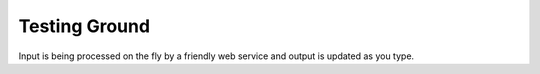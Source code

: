 ==============
Testing Ground
==============

Input is being processed on the fly by a friendly web service and output is
updated as you type.

.. raw:: html
  <section id="testingground">
    <table style="width: 100%; table-layout: fixed">
      <thead>
        <tr>
          <th>Input</th>
          <th>Output</th>
        </tr>
      </thead>
      <tbody>
        <tr>
          <td style="width: 50%; height: 550px; vertical-align: top;">
            <textarea id="yaml-input" style="width: 100%; height: 100%">
  - test some
  - {YAML: here}
  - foo: bar
    ? [1, 2, 3]
    : !!str "string"
  -
    ? &amp;a anchor
    : !!bool yes
    ? reference to anchor
    : *a</textarea>
          </td>
          <td style="width: 50%; vertical-align: top; height: 550px; padding-left: 10px">
            <div style="width:100%; height:100%; overflow: scroll">
              <pre id="yaml-output" style="width: 100%"/>
            </div>
          </td>
        </tr>
      </tbody>
    </table>
    <div id="style-options">
      <div class="style-option">Output style:</div>
      <div class="style-option">
        <input type="radio" name="style" id="style-minimal" value="minimal"/>
        <label for="style-minimal">Minimal</label>
      </div>
      <div class="style-option">
        <input type="radio" name="style" id="style-default" value="default"/>
        <label for="style-default">Default</label>
      </div>
      <div class="style-option">
        <input type="radio" name="style" id="style-explanatory" value="explanatory" checked="checked"/>
        <label for="style-explanatory">Explanatory</label>
      </div>
      <div class="style-option">
        <input type="radio" name="style" id="style-block" value="block"/>
        <label for="style-block">Block Only</label>
      </div>
      <div class="style-option">
        <input type="radio" name="style" id="style-json" value="json"/>
        <label for="style-json">JSON</label>
      </div>
      <div class="style-option">
        <input type="radio" name="style" id="style-tokens" value="tokens"/>
        <label for="style-tokens">Tokens</label>
      </div>
    </div>
  </section>
  <script type="text/javascript">
    function setTextContent(element, text) {
      element.innerHTML = text;
    }
    function parse() {
      var r = new XMLHttpRequest();
      var params = "style=" + encodeURIComponent(document.querySelector(
        "input[name=style]:checked").value) + "&input=" + encodeURIComponent(
        document.getElementById("yaml-input").value);
      r.open("POST", "/webservice/", true);
      r.setRequestHeader("Content-type", "application/x-www-form-urlencoded");
      r.onreadystatechange = function() {
        if (r.readyState == 4) {
          var output = document.getElementById("yaml-output");
          if (r.status == 200) {
            var result = JSON.parse(r.responseText);
            switch(result.code) {
            case 0:
              setTextContent(output, result.output);
              output.style.color = "black";
              break;
            case 1:
              setTextContent(output, "Parser error at line " + result.line +
                  ", column " + result.column + ":\n" + result.message +
                  "\n\n" + result.detail);
              output.style.color = "orange";
              break;
            case 2:
              setTextContent(output, "Presenter error:\n" + result.message);
              output.style.color = "orange";
              break;
            }
          } else if (r.status == 0) {
            setTextContent(output,
              "YAML parser server does not seem to be available.");
            output.style.color = "red";
          } else {
            setTextContent(output, "Status: " + r.status +
              "\nException occurred on server:\n\n" + r.responseText);
            output.style.color = "red";
          }
        }
      }
      r.send(params);
    }
    document.getElementById("yaml-input").addEventListener('input', parse,
        false);
    var radios = document.querySelectorAll("input[name=style]");
    for (var i = 0; i < radios.length; ++i) {
      radios[i].onclick = parse;
    }
    parse();
  </script>
